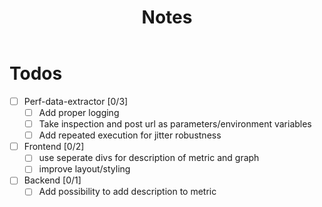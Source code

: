 #+title: Notes
* Todos
- [ ] Perf-data-extractor [0/3]
  - [ ] Add proper logging
  - [ ] Take inspection and post url as parameters/environment variables
  - [ ] Add repeated execution for jitter robustness
- [ ] Frontend [0/2]
  - [ ] use seperate divs for description of metric and graph
  - [ ] improve layout/styling
- [ ] Backend [0/1]
  - [ ] Add possibility to add description to metric
